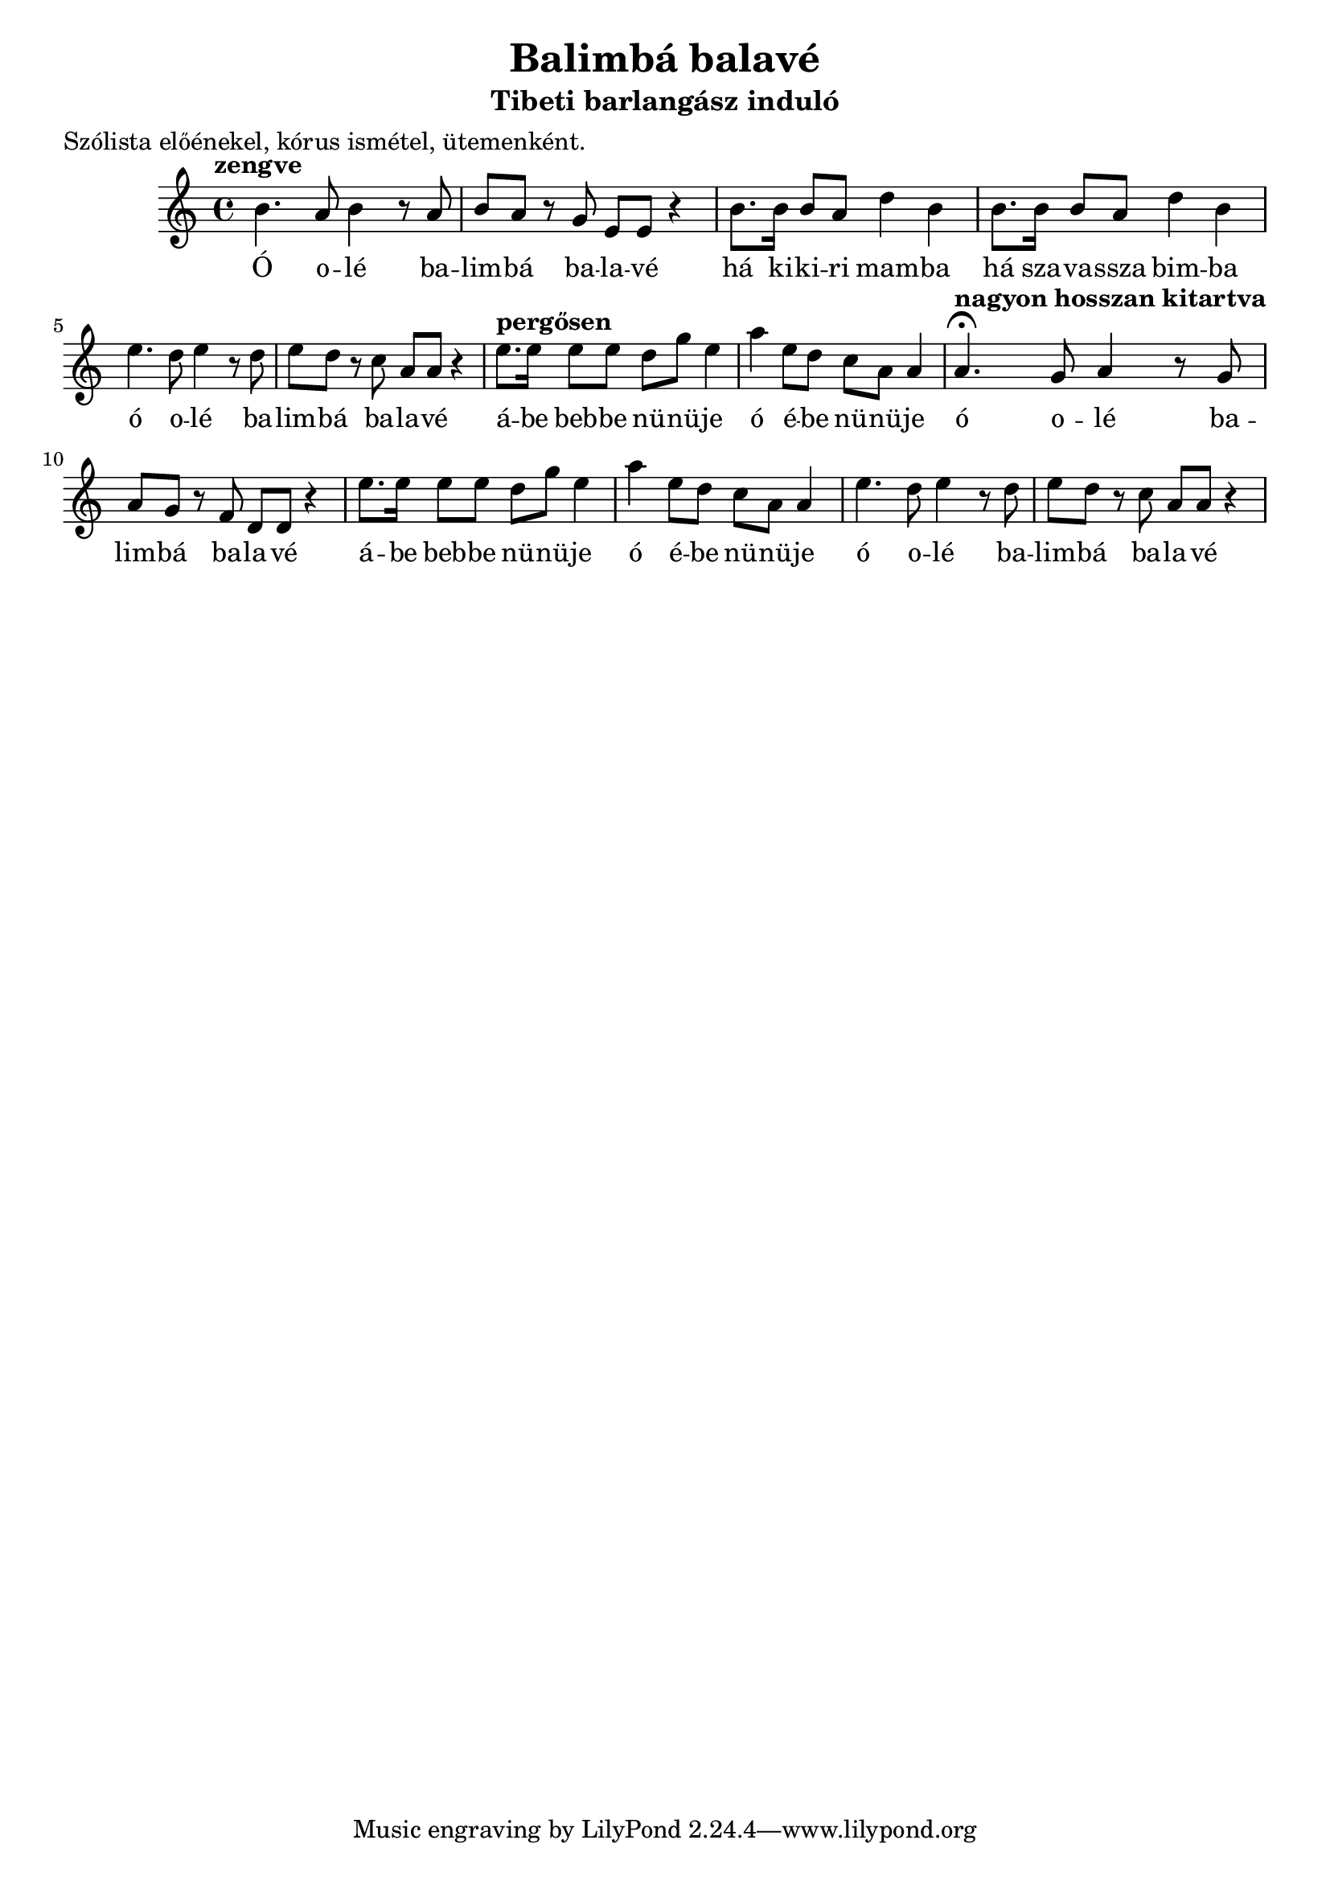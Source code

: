 \new Staff { 
  \clef G
  \time 4/4
  \transpose c g'  % furulya tartományba
  %\transpose c c'  % ahogy Slíz Gyuri énekelte
  \new Voice {
    \tempo "zengve"
    e4. d8 e4 r8 d8 | e8 d r c a, a, r4 |
    e8. e16 e8 d g4 e | e8. e16 e8 d g4 e |
    \transpose c f { e4. d8 e4 r8 d8 | e8 d r c a, a, r4 | }
    \tempo "pergősen"
    a8. a16 a8 a g c' a4 | d'4 a8 g f d d4 |
    \tempo "nagyon hosszan kitartva"
    \transpose e d { e4. \fermata d8 e4 r8 d8 | e8 d r c a, a, r4 | }
    a8. a16 a8 a g c' a4 | d'4 a8 g f d d4 |
    \transpose c f { e4. d8 e4 r8 d8 | e8 d r c a, a, r4 | }
  }
  \addlyrics {
    Ó o -- lé ba -- lim -- bá ba -- la -- vé
    há ki -- ki -- ri mam -- ba
    há sza -- va -- ssza bim -- ba
    ó o -- lé ba -- lim -- bá ba -- la -- vé
    á -- be beb -- be nü -- nü -- je
    ó é -- be nü -- nü -- je
    ó o -- lé ba -- lim -- bá ba -- la -- vé
    á -- be beb -- be nü -- nü -- je
    ó é -- be nü -- nü -- je
    ó o -- lé ba -- lim -- bá ba -- la -- vé
    há ki -- ki -- ri mam -- ba
    há sza -- vasz -- sza bim -- ba
    ó o -- lé ba -- lim -- bá ba -- la -- vé
    á -- be beb -- be nü -- nü -- je
    ó é -- be nü -- nü -- je.
  }
}
\header {
  title = "Balimbá balavé"
  subtitle = "Tibeti barlangász induló"
  meter = "Szólista előénekel, kórus ismétel, ütemenként."
}
